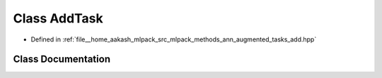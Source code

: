 .. _exhale_class_classmlpack_1_1ann_1_1augmented_1_1tasks_1_1AddTask:

Class AddTask
=============

- Defined in :ref:`file__home_aakash_mlpack_src_mlpack_methods_ann_augmented_tasks_add.hpp`


Class Documentation
-------------------


.. doxygenclass:: mlpack::ann::augmented::tasks::AddTask
   :members:
   :protected-members:
   :undoc-members: